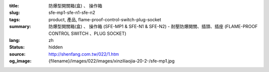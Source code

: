:title: 防爆型開關箱(盒)
                  、 操作箱
:slug: sfe-mp1-sfe-n1-sfe-n2
:tags: product, 產品, flame-proof-control-switch-plug-socket
:summary: 防爆型開關箱(盒)
                  、 操作箱 (SFE-MP1 & SFE-N1 & SFE-N2) - 耐壓防爆開關、插頭、插座 (FLAME-PROOF CONTROL SWITCH 、PLUG SOCKET)
:lang: zh
:status: hidden
:source: http://shenfang.com.tw/022/1.htm
:og_image: {filename}/images/022/images/xinziliaojia-20-2-/sfe-mp1.jpg
